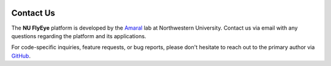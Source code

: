 .. image:: graphics/Northwestern_purple_RGB.png
   :width: 30%
   :align: right
   :alt: nulogo

Contact Us
==========

The **NU FlyEye** platform is developed by the `Amaral <https://amaral.northwestern.edu/>`_ lab at Northwestern University. Contact us via email with any questions regarding the platform and its applications.

For code-specific inquiries, feature requests, or bug reports, please don't hesitate to reach out to the primary author via `GitHub <https://github.com/sbernasek>`_.
